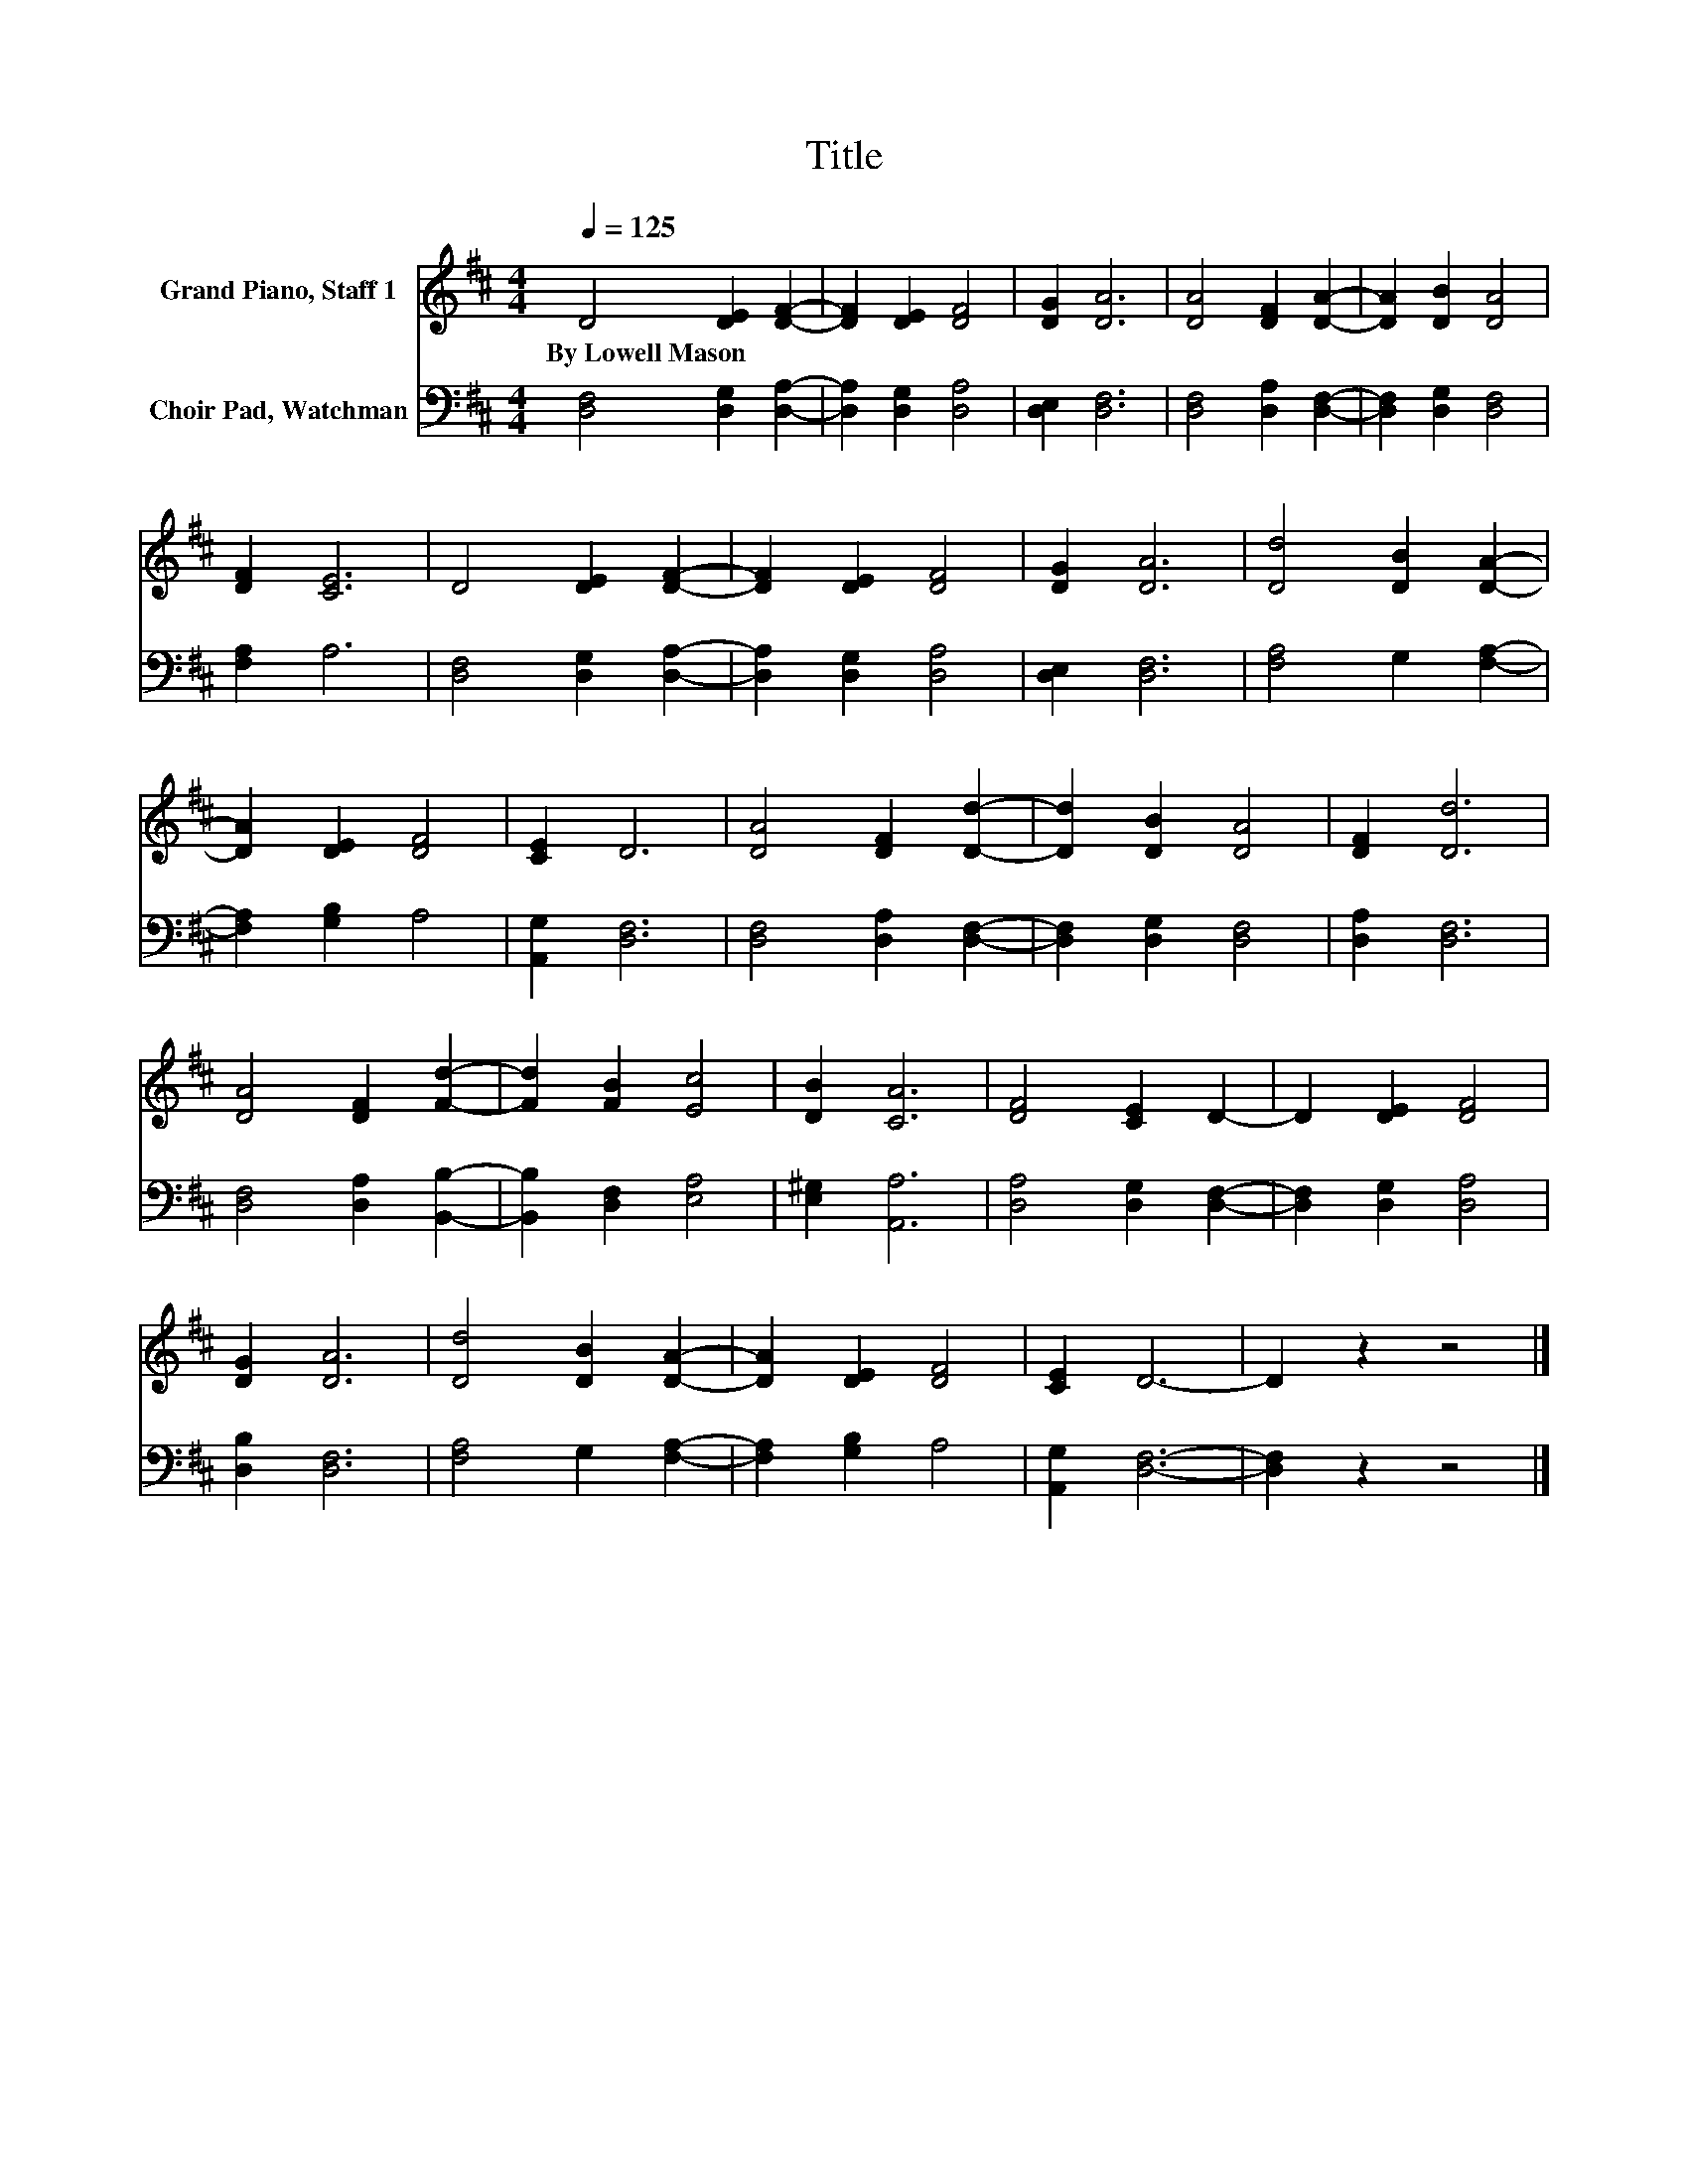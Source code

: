X:1
T:Title
%%score 1 2
L:1/8
Q:1/4=125
M:4/4
K:D
V:1 treble nm="Grand Piano, Staff 1"
V:2 bass nm="Choir Pad, Watchman"
V:1
 D4 [DE]2 [DF]2- | [DF]2 [DE]2 [DF]4 | [DG]2 [DA]6 | [DA]4 [DF]2 [DA]2- | [DA]2 [DB]2 [DA]4 | %5
w: By~Lowell~Mason * *|||||
 [DF]2 [CE]6 | D4 [DE]2 [DF]2- | [DF]2 [DE]2 [DF]4 | [DG]2 [DA]6 | [Dd]4 [DB]2 [DA]2- | %10
w: |||||
 [DA]2 [DE]2 [DF]4 | [CE]2 D6 | [DA]4 [DF]2 [Dd]2- | [Dd]2 [DB]2 [DA]4 | [DF]2 [Dd]6 | %15
w: |||||
 [DA]4 [DF]2 [Fd]2- | [Fd]2 [FB]2 [Ec]4 | [DB]2 [CA]6 | [DF]4 [CE]2 D2- | D2 [DE]2 [DF]4 | %20
w: |||||
 [DG]2 [DA]6 | [Dd]4 [DB]2 [DA]2- | [DA]2 [DE]2 [DF]4 | [CE]2 D6- | D2 z2 z4 |] %25
w: |||||
V:2
 [D,F,]4 [D,G,]2 [D,A,]2- | [D,A,]2 [D,G,]2 [D,A,]4 | [D,E,]2 [D,F,]6 | [D,F,]4 [D,A,]2 [D,F,]2- | %4
 [D,F,]2 [D,G,]2 [D,F,]4 | [F,A,]2 A,6 | [D,F,]4 [D,G,]2 [D,A,]2- | [D,A,]2 [D,G,]2 [D,A,]4 | %8
 [D,E,]2 [D,F,]6 | [F,A,]4 G,2 [F,A,]2- | [F,A,]2 [G,B,]2 A,4 | [A,,G,]2 [D,F,]6 | %12
 [D,F,]4 [D,A,]2 [D,F,]2- | [D,F,]2 [D,G,]2 [D,F,]4 | [D,A,]2 [D,F,]6 | [D,F,]4 [D,A,]2 [B,,B,]2- | %16
 [B,,B,]2 [D,F,]2 [E,A,]4 | [E,^G,]2 [A,,A,]6 | [D,A,]4 [D,G,]2 [D,F,]2- | %19
 [D,F,]2 [D,G,]2 [D,A,]4 | [D,B,]2 [D,F,]6 | [F,A,]4 G,2 [F,A,]2- | [F,A,]2 [G,B,]2 A,4 | %23
 [A,,G,]2 [D,F,]6- | [D,F,]2 z2 z4 |] %25

